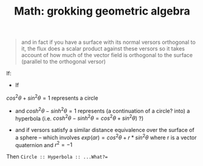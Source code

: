:PROPERTIES:
:ID:       899163d3-951f-420f-bed1-013c97cd13d7
:END:
#+TITLE: Math: grokking geometric algebra
#+CATEGORY: slips
#+TAGS:
#+STARTUP: nolatexpreview


#+begin_quote
and in fact if you have a surface with its normal versors orthogonal to it, the
flux does a scalar product against these versors so it takes account of how much
of the vector field is orthogonal to the surface (parallel to the orthogonal
versor)
#+end_quote


If:

+ If
$cos^{2}\theta + sin^{2}\theta = 1$ represents a circle
  - and $cosh^{2}\theta - sinh^{2}\theta = 1$ represents (a continuation of a circle? into) a hyperbola (i.e. $cosh^{2}\theta - sinh^{2}\theta = cos^{2}\theta + sin^{2}\theta)$ ?)
+ and if versors satisfy a similar distance equivalence over the surface of a
    sphere -- which involves $exp(ar) = cos^{2}\theta + r*sin^{2}\theta$ where r is a vector quaternion and $r^{2} = -1$

Then =Circle :: Hyperbola :: ...What?==
